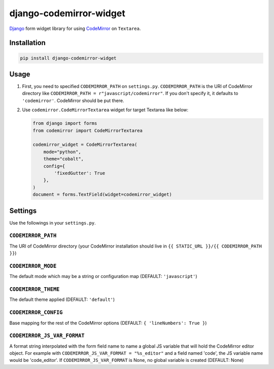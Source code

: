 django-codemirror-widget
=================================
.. image:: https://img.shields.io/pypi/v/django-codemirror-widget.svg
    :target: https://pypi.python.org/pypi/django-codemirror-widget/
    :alt: Version

.. image:: https://img.shields.io/pypi/status/django-codemirror-widget.svg
    :target: https://pypi.python.org/pypi/django-codemirror-widget/
    :alt: Status

.. image:: https://img.shields.io/pypi/l/django-codemirror-widget.svg
    :target: https://pypi.python.org/pypi/django-codemirror-widget/
    :alt: License

.. image:: https://img.shields.io/pypi/pyversions/django-codemirror-widget.svg
    :target: https://pypi.python.org/pypi/django-codemirror-widget/
    :alt: Python versions

`Django <https://www.djangoproject.com>`_ form widget library for using `CodeMirror <http://codemirror.net/>`_ on ``Textarea``.

Installation
-------------

.. code:: sh

    pip install django-codemirror-widget



Usage
-----------

1.  First, you need to specified ``CODEMIRROR_PATH`` on ``settings.py``.
    ``CODEMIRROR_PATH`` is the URI of CodeMirror directory like ``CODEMIRROR_PATH = r"javascript/codemirror"``.
    If you don't specify it, it defaults to ``'codemirror'``.
    CodeMirror should be put there.

2.  Use ``codemirror.CodeMirrorTextarea`` widget for target Textarea like below:

    .. code:: python

      from django import forms
      from codemirror import CodeMirrorTextarea
      
      codemirror_widget = CodeMirrorTextarea(
          mode="python",
          theme="cobalt",
          config={
              'fixedGutter': True
          },
      )
      document = forms.TextField(widget=codemirror_widget)


Settings
---------
Use the followings in your ``settings.py``.

``CODEMIRROR_PATH``
~~~~~~~~~~~~~~~~~~~~~~~~~~~~

The URI of CodeMirror directory (your CodeMirror installation should live in ``{{ STATIC_URL }}/{{ CODEMIRROR_PATH }}``)

``CODEMIRROR_MODE``
~~~~~~~~~~~~~~~~~~~~~~~~~~~~

The default mode which may be a string or configuration map (DEFAULT: ``'javascript'``)

``CODEMIRROR_THEME``
~~~~~~~~~~~~~~~~~~~~~~~~~~~~

The default theme applied (DEFAULT: ``'default'``)

``CODEMIRROR_CONFIG``
~~~~~~~~~~~~~~~~~~~~~~~~~~~~

Base mapping for the rest of the CodeMirror options (DEFAULT: ``{ 'lineNumbers': True }``)

``CODEMIRROR_JS_VAR_FORMAT``
~~~~~~~~~~~~~~~~~~~~~~~~~~~~
A format string interpolated with the form field name to name a global JS variable that will hold the CodeMirror
editor object. For example with ``CODEMIRROR_JS_VAR_FORMAT = "%s_editor"`` and a field named 'code', the JS variable
name would be 'code_editor'. If ``CODEMIRROR_JS_VAR_FORMAT`` is None, no global variable is created (DEFAULT: None)
